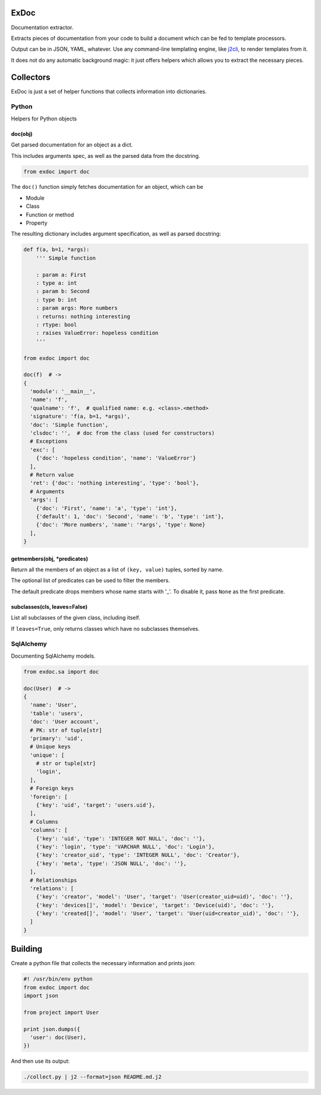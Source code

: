 |Build Status|

ExDoc
=====

Documentation extractor.

Extracts pieces of documentation from your code to build a document
which can be fed to template processors.

Output can be in JSON, YAML, whatever. Use any command-line templating
engine, like `j2cli <https://github.com/kolypto/j2cli>`__, to render
templates from it.

It does not do any automatic background magic: it just offers helpers
which allows you to extract the necessary pieces.

Collectors
==========

ExDoc is just a set of helper functions that collects information into
dictionaries.

Python
------

Helpers for Python objects

doc(obj)
~~~~~~~~

Get parsed documentation for an object as a dict.

This includes arguments spec, as well as the parsed data from the
docstring.

.. code:: python

    from exdoc import doc

The ``doc()`` function simply fetches documentation for an object, which
can be

-  Module
-  Class
-  Function or method
-  Property

The resulting dictionary includes argument specification, as well as
parsed docstring:

.. code:: python

    def f(a, b=1, *args):
        ''' Simple function

        : param a: First
        : type a: int
        : param b: Second
        : type b: int
        : param args: More numbers
        : returns: nothing interesting
        : rtype: bool
        : raises ValueError: hopeless condition
        '''

    from exdoc import doc

    doc(f)  # ->
    {
      'module': '__main__',
      'name': 'f',
      'qualname': 'f',  # qualified name: e.g. <class>.<method>
      'signature': 'f(a, b=1, *args)',
      'doc': 'Simple function',
      'clsdoc': '',  # doc from the class (used for constructors)
      # Exceptions
      'exc': [
        {'doc': 'hopeless condition', 'name': 'ValueError'}
      ],
      # Return value
      'ret': {'doc': 'nothing interesting', 'type': 'bool'},
      # Arguments
      'args': [
        {'doc': 'First', 'name': 'a', 'type': 'int'},
        {'default': 1, 'doc': 'Second', 'name': 'b', 'type': 'int'},
        {'doc': 'More numbers', 'name': '*args', 'type': None}
      ],
    }

getmembers(obj, \*predicates)
~~~~~~~~~~~~~~~~~~~~~~~~~~~~~

Return all the members of an object as a list of ``(key, value)``
tuples, sorted by name.

The optional list of predicates can be used to filter the members.

The default predicate drops members whose name starts with '\_'. To
disable it, pass ``None`` as the first predicate.

subclasses(cls, leaves=False)
~~~~~~~~~~~~~~~~~~~~~~~~~~~~~

List all subclasses of the given class, including itself.

If ``leaves=True``, only returns classes which have no subclasses
themselves.

SqlAlchemy
----------

Documenting SqlAlchemy models.

.. code:: python

    from exdoc.sa import doc

    doc(User)  # ->
    {
      'name': 'User',
      'table': 'users',
      'doc': 'User account',
      # PK: str of tuple[str]
      'primary': 'uid',
      # Unique keys
      'unique': [
        # str or tuple[str]
        'login',
      ],
      # Foreign keys
      'foreign': [
        {'key': 'uid', 'target': 'users.uid'},
      ],
      # Columns
      'columns': [
        {'key': 'uid', 'type': 'INTEGER NOT NULL', 'doc': ''},
        {'key': 'login', 'type': 'VARCHAR NULL', 'doc': 'Login'},
        {'key': 'creator_uid', 'type': 'INTEGER NULL', 'doc': 'Creator'},
        {'key': 'meta', 'type': 'JSON NULL', 'doc': ''},
      ],
      # Relationships
      'relations': [
        {'key': 'creator', 'model': 'User', 'target': 'User(creator_uid=uid)', 'doc': ''},
        {'key': 'devices[]', 'model': 'Device', 'target': 'Device(uid)', 'doc': ''},
        {'key': 'created[]', 'model': 'User', 'target': 'User(uid=creator_uid)', 'doc': ''},
      ]
    }

Building
========

Create a python file that collects the necessary information and prints
json:

.. code:: python

    #! /usr/bin/env python
    from exdoc import doc
    import json

    from project import User

    print json.dumps({
      'user': doc(User),
    })

And then use its output:

.. code:: console

    ./collect.py | j2 --format=json README.md.j2

.. |Build Status| image:: https://api.travis-ci.org/kolypto/py-exdoc.png?branch=master
   :target: https://travis-ci.org/kolypto/py-exdoc
